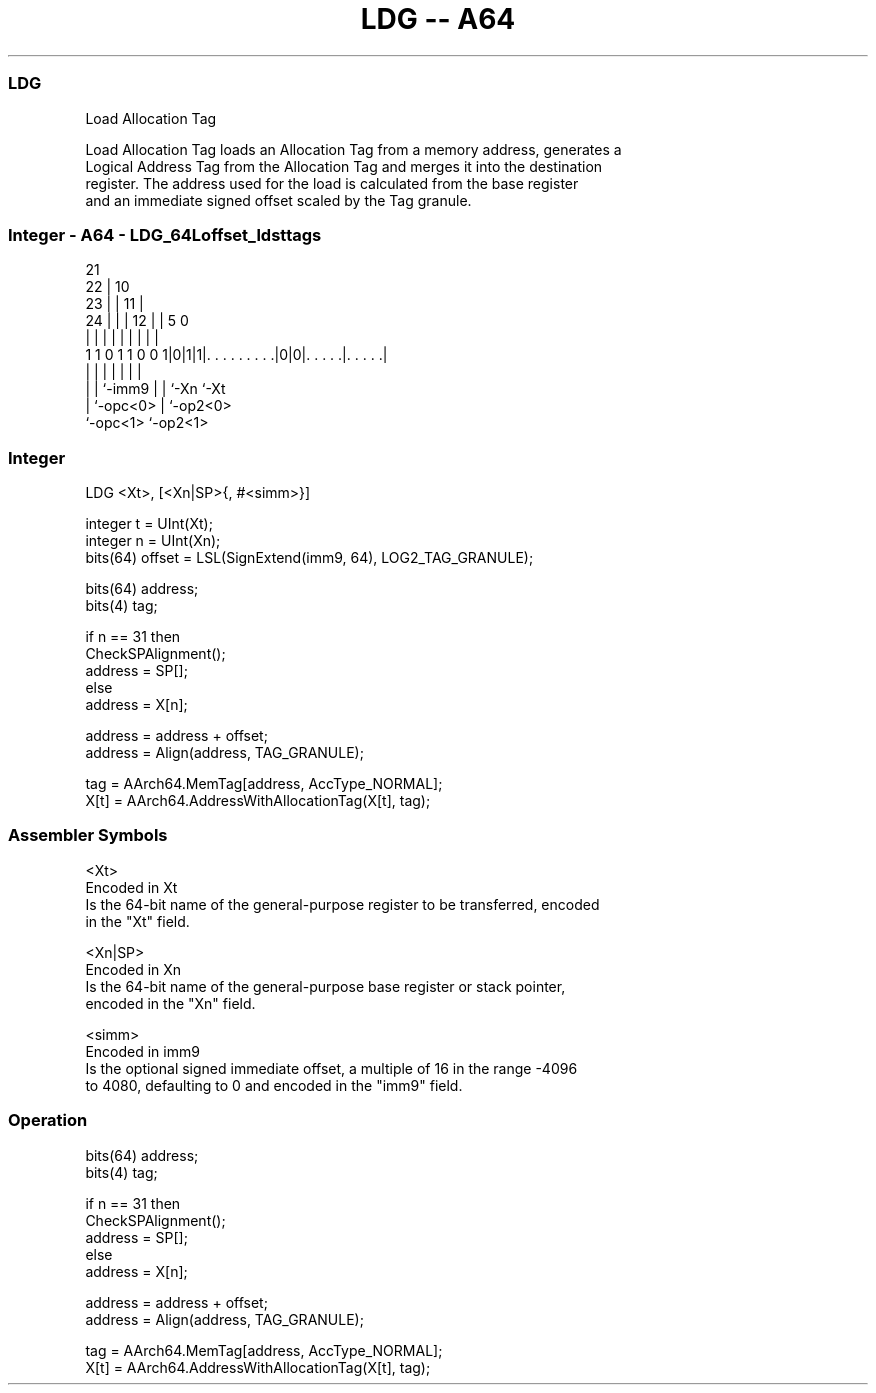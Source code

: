 .nh
.TH "LDG -- A64" "7" " "  "instruction" "general"
.SS LDG
 Load Allocation Tag

 Load Allocation Tag loads an Allocation Tag from a memory address, generates a
 Logical Address Tag from the Allocation Tag and merges it into the destination
 register. The address used for the load is calculated from the base register
 and an immediate signed offset scaled by the Tag granule.



.SS Integer - A64 - LDG_64Loffset_ldsttags
 
                       21                                          
                     22 |                    10                    
                   23 | |                  11 |                    
                 24 | | |                12 | |         5         0
                  | | | |                 | | |         |         |
   1 1 0 1 1 0 0 1|0|1|1|. . . . . . . . .|0|0|. . . . .|. . . . .|
                  | |   |                 | | |         |
                  | |   `-imm9            | | `-Xn      `-Xt
                  | `-opc<0>              | `-op2<0>
                  `-opc<1>                `-op2<1>
  
  
 
.SS Integer
 
 LDG  <Xt>, [<Xn|SP>{, #<simm>}]
 
 integer t = UInt(Xt);
 integer n = UInt(Xn);
 bits(64) offset = LSL(SignExtend(imm9, 64), LOG2_TAG_GRANULE);
 
 bits(64) address;
 bits(4) tag;
 
 if n == 31 then
     CheckSPAlignment(); 
     address = SP[];
 else
     address = X[n];
 
 address = address + offset;
 address = Align(address, TAG_GRANULE);
 
 tag = AArch64.MemTag[address, AccType_NORMAL];
 X[t] = AArch64.AddressWithAllocationTag(X[t], tag);
 

.SS Assembler Symbols

 <Xt>
  Encoded in Xt
  Is the 64-bit name of the general-purpose register to be transferred, encoded
  in the "Xt" field.

 <Xn|SP>
  Encoded in Xn
  Is the 64-bit name of the general-purpose base register or stack pointer,
  encoded in the "Xn" field.

 <simm>
  Encoded in imm9
  Is the optional signed immediate offset, a multiple of 16 in the range -4096
  to 4080, defaulting to 0 and encoded in the "imm9" field.



.SS Operation

 bits(64) address;
 bits(4) tag;
 
 if n == 31 then
     CheckSPAlignment(); 
     address = SP[];
 else
     address = X[n];
 
 address = address + offset;
 address = Align(address, TAG_GRANULE);
 
 tag = AArch64.MemTag[address, AccType_NORMAL];
 X[t] = AArch64.AddressWithAllocationTag(X[t], tag);

